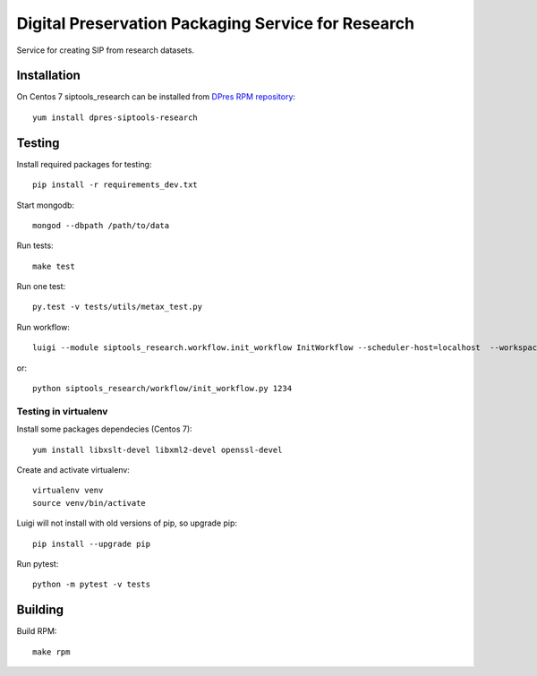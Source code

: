 Digital Preservation Packaging Service for Research
===================================================
Service for creating SIP from research datasets.

Installation
------------
On Centos 7 siptools_research can be installed from `DPres RPM repository <https://dpres-rpms.csc.fi/>`_::

   yum install dpres-siptools-research

Testing
-------
Install required packages for testing::

   pip install -r requirements_dev.txt

Start mongodb::

   mongod --dbpath /path/to/data

Run tests::

   make test

Run one test::

   py.test -v tests/utils/metax_test.py

Run workflow::

   luigi --module siptools_research.workflow.init_workflow InitWorkflow --scheduler-host=localhost  --workspace /var/spool/siptools-research/testworkspace_abdc1234 --dataset-id 1234

or::

   python siptools_research/workflow/init_workflow.py 1234

Testing in virtualenv
^^^^^^^^^^^^^^^^^^^^^
Install some packages dependecies (Centos 7)::

   yum install libxslt-devel libxml2-devel openssl-devel

Create and activate virtualenv::

   virtualenv venv
   source venv/bin/activate

Luigi will not install with old versions of pip, so upgrade pip::

   pip install --upgrade pip

Run pytest::

   python -m pytest -v tests


Building
--------
Build RPM::

   make rpm
